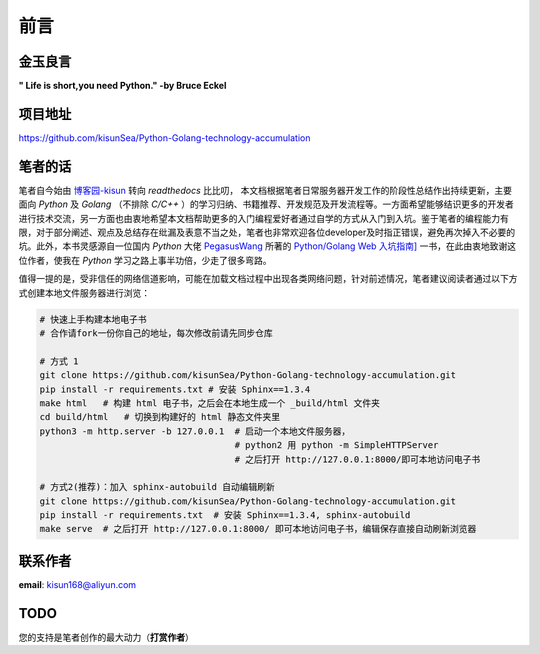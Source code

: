 前言
=======================================================



金玉良言
>>>>>>>>>>>>>>>>>>>>>>>>>>>>>>>>>>>>>>>>>>>>>>

**" Life is short,you need Python."   -by Bruce Eckel**



项目地址
>>>>>>>>>>>>>>>>>>>>>>>>>>>>>>>>>>>>>>>>>>>>>>

https://github.com/kisunSea/Python-Golang-technology-accumulation



笔者的话
>>>>>>>>>>>>>>>>>>>>>>>>>>>>>>>>>>>>>>>>>>>>>>

笔者自今始由 `博客园-kisun <https://www.cnblogs.com/kisun168/>`_ 转向 `readthedocs` 比比叨， 本文档根据笔者日常服务器开发工作的阶段性总结作出持续更新，主要面向 `Python` 及 `Golang` （不排除 `C/C++` ）的学习归纳、书籍推荐、开发规范及开发流程等。一方面希望能够结识更多的开发者进行技术交流，另一方面也由衷地希望本文档帮助更多的入门编程爱好者通过自学的方式从入门到入坑。鉴于笔者的编程能力有限，对于部分阐述、观点及总结存在纰漏及表意不当之处，笔者也非常欢迎各位developer及时指正错误，避免再次掉入不必要的坑。此外，本书灵感源自一位国内 `Python` 大佬 `PegasusWang <https://github.com/PegasusWang>`_ 所著的 
`Python/Golang Web 入坑指南] <https://python-web-guide.readthedocs.io/zh/latest/index.html#>`_ 一书，在此由衷地致谢这位作者，使我在 `Python` 学习之路上事半功倍，少走了很多弯路。


值得一提的是，受非信任的网络信道影响，可能在加载文档过程中出现各类网络问题，针对前述情况，笔者建议阅读者通过以下方式创建本地文件服务器进行浏览：

.. code-block:: bash

  # 快速上手构建本地电子书
  # 合作请fork一份你自己的地址，每次修改前请先同步仓库

  # 方式 1
  git clone https://github.com/kisunSea/Python-Golang-technology-accumulation.git    
  pip install -r requirements.txt # 安装 Sphinx==1.3.4
  make html   # 构建 html 电子书，之后会在本地生成一个 _build/html 文件夹
  cd build/html   # 切换到构建好的 html 静态文件夹里
  python3 -m http.server -b 127.0.0.1  # 启动一个本地文件服务器，
                                       # python2 用 python -m SimpleHTTPServer
                                       # 之后打开 http://127.0.0.1:8000/即可本地访问电子书

  # 方式2(推荐)：加入 sphinx-autobuild 自动编辑刷新
  git clone https://github.com/kisunSea/Python-Golang-technology-accumulation.git
  pip install -r requirements.txt  # 安装 Sphinx==1.3.4, sphinx-autobuild
  make serve  # 之后打开 http://127.0.0.1:8000/ 即可本地访问电子书，编辑保存直接自动刷新浏览器
..


联系作者
>>>>>>>>>>>>>>>>>>>>>>>>>>>>>>>>>>>>>>>>

**email**: kisun168@aliyun.com


TODO
>>>>>>>>>>>>>>>>>>>>>>>>>>>>>>>>>>>>>>>>
您的支持是笔者创作的最大动力（**打赏作者**）

.. raw:: html

   <center>
    <img src="_static/collection.png" style="width:150px;height:150px;border: 2px solid #2980B9;padding:3px;" alt="支付宝打赏"></img>
   </center>
..

